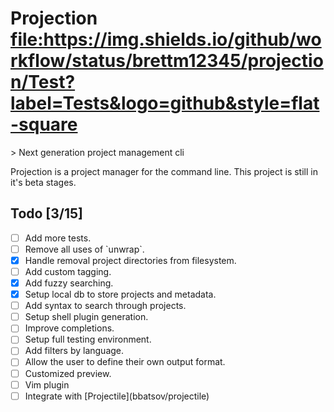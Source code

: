 * Projection  [[https://github.com/brettm12345/projection/actions?query=workflow%3ATest][file:https://img.shields.io/github/workflow/status/brettm12345/projection/Test?label=Tests&logo=github&style=flat-square]]

> Next generation project management cli

Projection is a project manager for the command line.
This project is still in it's beta stages.

** Todo [3/15]

- [-] Add more tests.
- [-] Remove all uses of `unwrap`.
- [X] Handle removal project directories from filesystem.
- [ ] Add custom tagging.
- [X] Add fuzzy searching.
- [X] Setup local db to store projects and metadata.
- [-] Add syntax to search through projects.
- [ ] Setup shell plugin generation.
- [ ] Improve completions.
- [ ] Setup full testing environment.
- [ ] Add filters by language.
- [ ] Allow the user to define their own output format.
- [ ] Customized preview.
- [ ] Vim plugin
- [ ] Integrate with [Projectile](bbatsov/projectile)
